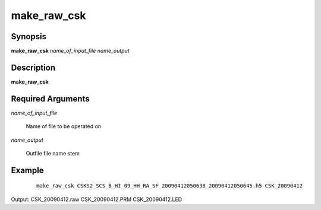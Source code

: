 .. index:: ! make_raw_csk

************
make_raw_csk
************

Synopsis
--------
**make_raw_csk** *name_of_input_file name_output*

Description
-----------
**make_raw_csk**  

Required Arguments
------------------

*name_of_input_file*

	Name of file to be operated on

*name_output*

	Outfile file name stem

Example
-------
 ::

    make_raw_csk CSKS2_SCS_B_HI_09_HH_RA_SF_20090412050638_20090412050645.h5 CSK_20090412

Output: CSK_20090412.raw CSK_20090412.PRM CSK_20090412.LED
